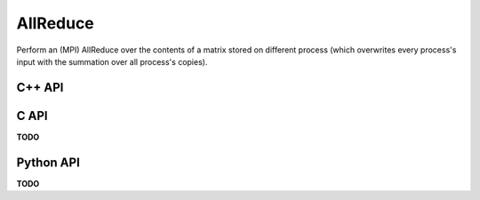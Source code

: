 AllReduce
=========
Perform an (MPI) AllReduce over the contents of a matrix stored on different
process (which overwrites every process's input with the summation over all process's copies).

C++ API
-------
.. cpp:function:: void AllReduce( AbstractDistMatrix<T>& A, mpi::Comm comm )
.. cpp:function:: void AllReduce( AbstractBlockDistMatrix<T>& A, mpi::Comm comm )

C API
-----
**TODO**

Python API
----------
**TODO**
